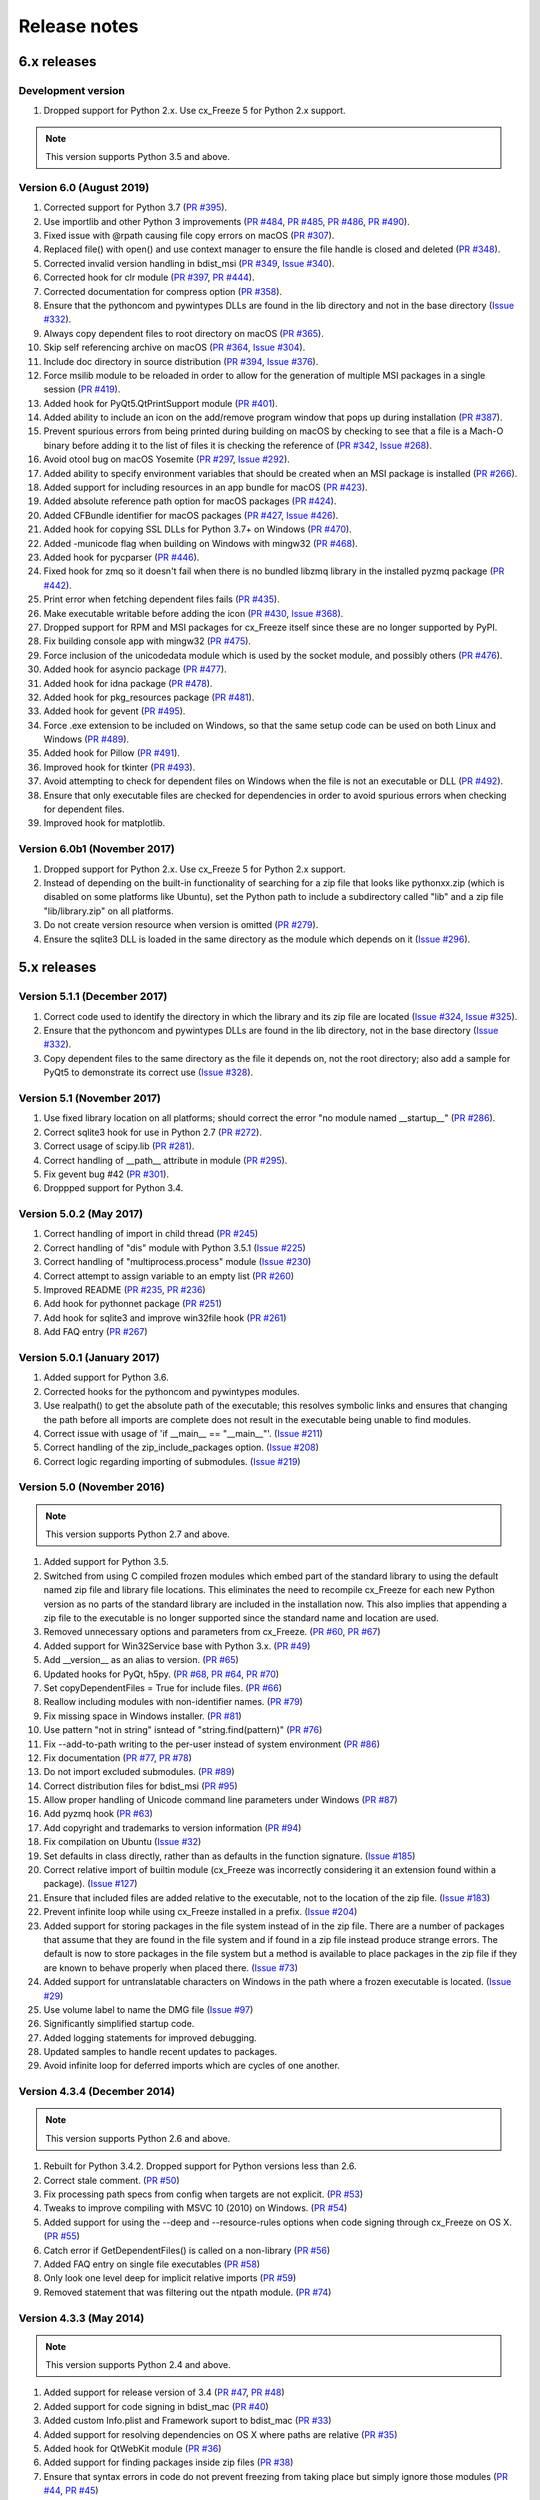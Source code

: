 Release notes
=============

6.x releases
############

Development version
-------------------

#) Dropped support for Python 2.x. Use cx_Freeze 5 for Python 2.x support.

.. note:: This version supports Python 3.5 and above.


Version 6.0 (August 2019)
-------------------------

#)  Corrected support for Python 3.7 (`PR #395`_).
#)  Use importlib and other Python 3 improvements
    (`PR #484`_, `PR #485`_, `PR #486`_, `PR #490`_).
#)  Fixed issue with @rpath causing file copy errors on macOS (`PR #307`_).
#)  Replaced file() with open() and use context manager to ensure the file
    handle is closed and deleted (`PR #348`_).
#)  Corrected invalid version handling in bdist_msi (`PR #349`_, `Issue #340`_).
#)  Corrected hook for clr module (`PR #397`_, `PR #444`_).
#)  Corrected documentation for compress option (`PR #358`_).
#)  Ensure that the pythoncom and pywintypes DLLs are found in the lib
    directory and not in the base directory (`Issue #332`_).
#)  Always copy dependent files to root directory on macOS (`PR #365`_).
#)  Skip self referencing archive on macOS (`PR #364`_, `Issue #304`_).
#)  Include doc directory in source distribution (`PR #394`_, `Issue #376`_).
#)  Force msilib module to be reloaded in order to allow for the generation of
    multiple MSI packages in a single session (`PR #419`_).
#)  Added hook for PyQt5.QtPrintSupport module (`PR #401`_).
#)  Added ability to include an icon on the add/remove program window that pops
    up during installation (`PR #387`_).
#)  Prevent spurious errors from being printed during building on macOS by
    checking to see that a file is a Mach-O binary before adding it to the list
    of files it is checking the reference of (`PR #342`_, `Issue #268`_).
#)  Avoid otool bug on macOS Yosemite (`PR #297`_, `Issue #292`_).
#)  Added ability to specify environment variables that should be created when
    an MSI package is installed (`PR #266`_).
#)  Added support for including resources in an app bundle for macOS
    (`PR #423`_).
#)  Added absolute reference path option for macOS packages (`PR #424`_).
#)  Added CFBundle identifier for macOS packages (`PR #427`_, `Issue #426`_).
#)  Added hook for copying SSL DLLs for Python 3.7+ on Windows (`PR #470`_).
#)  Added -municode flag when building on Windows with mingw32 (`PR #468`_).
#)  Added hook for pycparser (`PR #446`_).
#)  Fixed hook for zmq so it doesn't fail when there is no bundled libzmq
    library in the installed pyzmq package (`PR #442`_).
#)  Print error when fetching dependent files fails (`PR #435`_).
#)  Make executable writable before adding the icon
    (`PR #430`_, `Issue #368`_).
#)  Dropped support for RPM and MSI packages for cx_Freeze itself since these
    are no longer supported by PyPI.
#)  Fix building console app with mingw32 (`PR #475`_).
#)  Force inclusion of the unicodedata module which is used by the socket
    module, and possibly others (`PR #476`_).
#)  Added hook for asyncio package (`PR #477`_).
#)  Added hook for idna package (`PR #478`_).
#)  Added hook for pkg_resources package (`PR #481`_).
#)  Added hook for gevent (`PR #495`_).
#)  Force .exe extension to be included on Windows, so that the same setup code
    can be used on both Linux and Windows (`PR #489`_).
#)  Added hook for Pillow (`PR #491`_).
#)  Improved hook for tkinter (`PR #493`_).
#)  Avoid attempting to check for dependent files on Windows when the file is
    not an executable or DLL (`PR #492`_).
#)  Ensure that only executable files are checked for dependencies in order to
    avoid spurious errors when checking for dependent files.
#)  Improved hook for matplotlib.

.. _Issue #268: https://github.com/anthony-tuininga/cx_Freeze/issues/268
.. _Issue #292: https://github.com/anthony-tuininga/cx_Freeze/issues/292
.. _Issue #304: https://github.com/anthony-tuininga/cx_Freeze/issues/304
.. _Issue #368: https://github.com/anthony-tuininga/cx_Freeze/issues/368
.. _Issue #332: https://github.com/anthony-tuininga/cx_Freeze/issues/332
.. _Issue #340: https://github.com/anthony-tuininga/cx_Freeze/issues/340
.. _Issue #376: https://github.com/anthony-tuininga/cx_Freeze/issues/376
.. _Issue #426: https://github.com/anthony-tuininga/cx_Freeze/issues/426
.. _PR #266: https://github.com/anthony-tuininga/cx_Freeze/pull/266
.. _PR #297: https://github.com/anthony-tuininga/cx_Freeze/pull/297
.. _PR #307: https://github.com/anthony-tuininga/cx_Freeze/pull/307
.. _PR #342: https://github.com/anthony-tuininga/cx_Freeze/pull/342
.. _PR #348: https://github.com/anthony-tuininga/cx_Freeze/pull/348
.. _PR #349: https://github.com/anthony-tuininga/cx_Freeze/pull/349
.. _PR #358: https://github.com/anthony-tuininga/cx_Freeze/pull/358
.. _PR #364: https://github.com/anthony-tuininga/cx_Freeze/pull/364
.. _PR #365: https://github.com/anthony-tuininga/cx_Freeze/pull/365
.. _PR #387: https://github.com/anthony-tuininga/cx_Freeze/pull/387
.. _PR #394: https://github.com/anthony-tuininga/cx_Freeze/pull/394
.. _PR #395: https://github.com/anthony-tuininga/cx_Freeze/pull/395
.. _PR #397: https://github.com/anthony-tuininga/cx_Freeze/pull/397
.. _PR #401: https://github.com/anthony-tuininga/cx_Freeze/pull/401
.. _PR #419: https://github.com/anthony-tuininga/cx_Freeze/pull/419
.. _PR #423: https://github.com/anthony-tuininga/cx_Freeze/pull/423
.. _PR #424: https://github.com/anthony-tuininga/cx_Freeze/pull/424
.. _PR #427: https://github.com/anthony-tuininga/cx_Freeze/pull/427
.. _PR #430: https://github.com/anthony-tuininga/cx_Freeze/pull/430
.. _PR #435: https://github.com/anthony-tuininga/cx_Freeze/pull/435
.. _PR #442: https://github.com/anthony-tuininga/cx_Freeze/pull/442
.. _PR #444: https://github.com/anthony-tuininga/cx_Freeze/pull/444
.. _PR #446: https://github.com/anthony-tuininga/cx_Freeze/pull/446
.. _PR #468: https://github.com/anthony-tuininga/cx_Freeze/pull/468
.. _PR #470: https://github.com/anthony-tuininga/cx_Freeze/pull/470
.. _PR #475: https://github.com/anthony-tuininga/cx_Freeze/pull/475
.. _PR #476: https://github.com/anthony-tuininga/cx_Freeze/pull/476
.. _PR #477: https://github.com/anthony-tuininga/cx_Freeze/pull/477
.. _PR #478: https://github.com/anthony-tuininga/cx_Freeze/pull/478
.. _PR #481: https://github.com/anthony-tuininga/cx_Freeze/pull/481
.. _PR #484: https://github.com/anthony-tuininga/cx_Freeze/pull/484
.. _PR #485: https://github.com/anthony-tuininga/cx_Freeze/pull/485
.. _PR #486: https://github.com/anthony-tuininga/cx_Freeze/pull/486
.. _PR #489: https://github.com/anthony-tuininga/cx_Freeze/pull/489
.. _PR #490: https://github.com/anthony-tuininga/cx_Freeze/pull/490
.. _PR #491: https://github.com/anthony-tuininga/cx_Freeze/pull/491
.. _PR #492: https://github.com/anthony-tuininga/cx_Freeze/pull/492
.. _PR #493: https://github.com/anthony-tuininga/cx_Freeze/pull/493
.. _PR #495: https://github.com/anthony-tuininga/cx_Freeze/pull/495


Version 6.0b1 (November 2017)
-----------------------------

#)  Dropped support for Python 2.x. Use cx_Freeze 5 for Python 2.x support.
#)  Instead of depending on the built-in functionality of searching for a zip
    file that looks like pythonxx.zip (which is disabled on some platforms like
    Ubuntu), set the Python path to include a subdirectory called "lib" and a
    zip file "lib/library.zip" on all platforms.
#)  Do not create version resource when version is omitted (`PR #279`_).
#)  Ensure the sqlite3 DLL is loaded in the same directory as the module which
    depends on it (`Issue #296`_).

.. _PR #279: https://github.com/anthony-tuininga/cx_Freeze/pull/279
.. _Issue #296: https://github.com/anthony-tuininga/cx_Freeze/issues/296


5.x releases
############

Version 5.1.1 (December 2017)
-----------------------------

#)  Correct code used to identify the directory in which the library and its
    zip file are located (`Issue #324`_, `Issue #325`_).
#)  Ensure that the pythoncom and pywintypes DLLs are found in the lib
    directory, not in the base directory (`Issue #332`_).
#)  Copy dependent files to the same directory as the file it depends on, not
    the root directory; also add a sample for PyQt5 to demonstrate its correct
    use (`Issue #328`_).

.. _Issue #324: https://github.com/anthony-tuininga/cx_Freeze/issues/324
.. _Issue #325: https://github.com/anthony-tuininga/cx_Freeze/issues/325
.. _Issue #328: https://github.com/anthony-tuininga/cx_Freeze/issues/328
.. _Issue #332: https://github.com/anthony-tuininga/cx_Freeze/issues/332


Version 5.1 (November 2017)
---------------------------

#)  Use fixed library location on all platforms; should correct the error
    "no module named __startup__" (`PR #286`_).
#)  Correct sqlite3 hook for use in Python 2.7 (`PR #272`_).
#)  Correct usage of scipy.lib (`PR #281`_).
#)  Correct handling of __path__ attribute in module (`PR #295`_).
#)  Fix gevent bug #42 (`PR #301`_).
#)  Droppped support for Python 3.4.


.. _PR #272: https://github.com/anthony-tuininga/cx_Freeze/pull/272
.. _PR #281: https://github.com/anthony-tuininga/cx_Freeze/pull/281
.. _PR #286: https://github.com/anthony-tuininga/cx_Freeze/pull/286
.. _PR #295: https://github.com/anthony-tuininga/cx_Freeze/pull/295
.. _PR #301: https://github.com/anthony-tuininga/cx_Freeze/pull/301


Version 5.0.2 (May 2017)
------------------------

#) Correct handling of import in child thread (`PR #245`_)
#) Correct handling of "dis" module with Python 3.5.1 (`Issue #225`_)
#) Correct handling of "multiprocess.process" module (`Issue #230`_)
#) Correct attempt to assign variable to an empty list (`PR #260`_)
#) Improved README (`PR #235`_, `PR #236`_)
#) Add hook for pythonnet package (`PR #251`_)
#) Add hook for sqlite3 and improve win32file hook (`PR #261`_)
#) Add FAQ entry (`PR #267`_)

.. _Issue #225: https://github.com/anthony-tuininga/cx_Freeze/issues/225
.. _Issue #230: https://github.com/anthony-tuininga/cx_Freeze/issues/230
.. _PR #235: https://github.com/anthony-tuininga/cx_Freeze/pull/235
.. _PR #236: https://github.com/anthony-tuininga/cx_Freeze/pull/236
.. _PR #245: https://github.com/anthony-tuininga/cx_Freeze/pull/245
.. _PR #251: https://github.com/anthony-tuininga/cx_Freeze/pull/251
.. _PR #260: https://github.com/anthony-tuininga/cx_Freeze/pull/260
.. _PR #261: https://github.com/anthony-tuininga/cx_Freeze/pull/261
.. _PR #267: https://github.com/anthony-tuininga/cx_Freeze/pull/267


Version 5.0.1 (January 2017)
----------------------------

#) Added support for Python 3.6.
#) Corrected hooks for the pythoncom and pywintypes modules.
#) Use realpath() to get the absolute path of the executable; this resolves
   symbolic links and ensures that changing the path before all imports are
   complete does not result in the executable being unable to find modules.
#) Correct issue with usage of 'if __main__ == "__main__"'. (`Issue #211`_)
#) Correct handling of the zip_include_packages option. (`Issue #208`_)
#) Correct logic regarding importing of submodules. (`Issue #219`_)

.. _Issue #208: https://bitbucket.org/anthony_tuininga/cx_freeze/issues/208
.. _Issue #211: https://bitbucket.org/anthony_tuininga/cx_freeze/issues/211
.. _Issue #219: https://bitbucket.org/anthony_tuininga/cx_freeze/issues/219


Version 5.0 (November 2016)
---------------------------

.. note:: This version supports Python 2.7 and above.

#) Added support for Python 3.5.
#) Switched from using C compiled frozen modules which embed part of the
   standard library to using the default named zip file and library file
   locations. This eliminates the need to recompile cx_Freeze for each new
   Python version as no parts of the standard library are included in the
   installation now. This also implies that appending a zip file to the
   executable is no longer supported since the standard name and location are
   used.
#) Removed unnecessary options and parameters from cx_Freeze.
   (`PR #60`_, `PR #67`_)
#) Added support for Win32Service base with Python 3.x. (`PR #49`_)
#) Add __version__ as an alias to version. (`PR #65`_)
#) Updated hooks for PyQt, h5py. (`PR #68`_, `PR #64`_, `PR #70`_)
#) Set copyDependentFiles = True for include files. (`PR #66`_)
#) Reallow including modules with non-identifier names. (`PR #79`_)
#) Fix missing space in Windows installer. (`PR #81`_)
#) Use pattern "not in string" isntead of "string.find(pattern)" (`PR #76`_)
#) Fix --add-to-path writing to the per-user instead of system environment
   (`PR #86`_)
#) Fix documentation (`PR #77`_, `PR #78`_)
#) Do not import excluded submodules. (`PR #89`_)
#) Correct distribution files for bdist_msi (`PR #95`_)
#) Allow proper handling of Unicode command line parameters under Windows
   (`PR #87`_)
#) Add pyzmq hook (`PR #63`_)
#) Add copyright and trademarks to version information (`PR #94`_)
#) Fix compilation on Ubuntu (`Issue #32`_)
#) Set defaults in class directly, rather than as defaults in the function
   signature. (`Issue #185`_)
#) Correct relative import of builtin module (cx_Freeze was incorrectly
   considering it an extension found within a package). (`Issue #127`_)
#) Ensure that included files are added relative to the executable, not to the
   location of the zip file. (`Issue #183`_)
#) Prevent infinite loop while using cx_Freeze installed in a prefix.
   (`Issue #204`_)
#) Added support for storing packages in the file system instead of in the zip
   file. There are a number of packages that assume that they are found in the
   file system and if found in a zip file instead produce strange errors. The
   default is now to store packages in the file system but a method is
   available to place packages in the zip file if they are known to behave
   properly when placed there. (`Issue #73`_)
#) Added support for untranslatable characters on Windows in the path where a
   frozen executable is located. (`Issue #29`_)
#) Use volume label to name the DMG file (`Issue #97`_)
#) Significantly simplified startup code.
#) Added logging statements for improved debugging.
#) Updated samples to handle recent updates to packages.
#) Avoid infinite loop for deferred imports which are cycles of one another.

.. _Issue #29: https://bitbucket.org/anthony_tuininga/cx_freeze/issues/29
.. _Issue #32: https://bitbucket.org/anthony_tuininga/cx_freeze/issues/32
.. _Issue #73: https://bitbucket.org/anthony_tuininga/cx_freeze/issues/73
.. _Issue #97: https://bitbucket.org/anthony_tuininga/cx_freeze/issues/97
.. _Issue #127: https://bitbucket.org/anthony_tuininga/cx_freeze/issues/127
.. _Issue #183: https://bitbucket.org/anthony_tuininga/cx_freeze/issues/183
.. _Issue #185: https://bitbucket.org/anthony_tuininga/cx_freeze/issues/185
.. _Issue #204: https://bitbucket.org/anthony_tuininga/cx_freeze/issues/204
.. _PR #49: https://bitbucket.org/anthony_tuininga/cx_freeze/pull-request/49
.. _PR #60: https://bitbucket.org/anthony_tuininga/cx_freeze/pull-request/60
.. _PR #63: https://bitbucket.org/anthony_tuininga/cx_freeze/pull-request/63
.. _PR #64: https://bitbucket.org/anthony_tuininga/cx_freeze/pull-request/64
.. _PR #65: https://bitbucket.org/anthony_tuininga/cx_freeze/pull-request/65
.. _PR #66: https://bitbucket.org/anthony_tuininga/cx_freeze/pull-request/66
.. _PR #67: https://bitbucket.org/anthony_tuininga/cx_freeze/pull-request/67
.. _PR #68: https://bitbucket.org/anthony_tuininga/cx_freeze/pull-request/68
.. _PR #70: https://bitbucket.org/anthony_tuininga/cx_freeze/pull-request/70
.. _PR #76: https://bitbucket.org/anthony_tuininga/cx_freeze/pull-request/76
.. _PR #77: https://bitbucket.org/anthony_tuininga/cx_freeze/pull-request/77
.. _PR #78: https://bitbucket.org/anthony_tuininga/cx_freeze/pull-request/78
.. _PR #79: https://bitbucket.org/anthony_tuininga/cx_freeze/pull-request/79
.. _PR #81: https://bitbucket.org/anthony_tuininga/cx_freeze/pull-request/81
.. _PR #86: https://bitbucket.org/anthony_tuininga/cx_freeze/pull-request/86
.. _PR #87: https://bitbucket.org/anthony_tuininga/cx_freeze/pull-request/87
.. _PR #89: https://bitbucket.org/anthony_tuininga/cx_freeze/pull-request/89
.. _PR #94: https://bitbucket.org/anthony_tuininga/cx_freeze/pull-request/94
.. _PR #95: https://bitbucket.org/anthony_tuininga/cx_freeze/pull-request/95


Version 4.3.4 (December 2014)
-----------------------------

.. note:: This version supports Python 2.6 and above.

#) Rebuilt for Python 3.4.2. Dropped support for Python versions less than 2.6.
#) Correct stale comment. (`PR #50`_)
#) Fix processing path specs from config when targets are not explicit.
   (`PR #53`_)
#) Tweaks to improve compiling with MSVC 10 (2010) on Windows. (`PR #54`_)
#) Added support for using the --deep and --resource-rules options when code
   signing through cx_Freeze on OS X. (`PR #55`_)
#) Catch error if GetDependentFiles() is called on a non-library (`PR #56`_)
#) Added FAQ entry on single file executables (`PR #58`_)
#) Only look one level deep for implicit relative imports (`PR #59`_)
#) Removed statement that was filtering out the ntpath module. (`PR #74`_)

.. _PR #50: https://bitbucket.org/anthony_tuininga/cx_freeze/pull-request/50
.. _PR #53: https://bitbucket.org/anthony_tuininga/cx_freeze/pull-request/53
.. _PR #54: https://bitbucket.org/anthony_tuininga/cx_freeze/pull-request/54
.. _PR #55: https://bitbucket.org/anthony_tuininga/cx_freeze/pull-request/55
.. _PR #56: https://bitbucket.org/anthony_tuininga/cx_freeze/pull-request/56
.. _PR #58: https://bitbucket.org/anthony_tuininga/cx_freeze/pull-request/58
.. _PR #59: https://bitbucket.org/anthony_tuininga/cx_freeze/pull-request/59
.. _PR #74: https://bitbucket.org/anthony_tuininga/cx_freeze/pull-request/74


Version 4.3.3 (May 2014)
------------------------

.. note:: This version supports Python 2.4 and above.

#) Added support for release version of 3.4 (`PR #47`_, `PR #48`_)
#) Added support for code signing in bdist_mac (`PR #40`_)
#) Added custom Info.plist and Framework suport to bdist_mac (`PR #33`_)
#) Added support for resolving dependencies on OS X where paths are relative
   (`PR #35`_)
#) Added hook for QtWebKit module (`PR #36`_)
#) Added support for finding packages inside zip files (`PR #38`_)
#) Ensure that syntax errors in code do not prevent freezing from taking place
   but simply ignore those modules (`PR #44`_, `PR #45`_)
#) Init scripts now use code that works in both Python 2 and 3 (`PR #42`_)
#) Simplify service sample (`PR #41`_)
#) Fix documentation for bdist_dmg (`PR #34`_)
#) All options that accept multiple values are split on commas as documented
   (`PR #39`_)
#) Truncated names in Python tracebacks (`Issue #52`_)
#) install_name_tool doesn't set relative paths for files added using
   include_files option (`Issue #31`_)

.. _Issue #31: https://bitbucket.org/anthony_tuininga/cx_freeze/issues/31
.. _Issue #52: https://bitbucket.org/anthony_tuininga/cx_freeze/issues/52
.. _PR #33: https://bitbucket.org/anthony_tuininga/cx_freeze/pull-request/33
.. _PR #34: https://bitbucket.org/anthony_tuininga/cx_freeze/pull-request/34
.. _PR #35: https://bitbucket.org/anthony_tuininga/cx_freeze/pull-request/35
.. _PR #36: https://bitbucket.org/anthony_tuininga/cx_freeze/pull-request/36
.. _PR #38: https://bitbucket.org/anthony_tuininga/cx_freeze/pull-request/38
.. _PR #39: https://bitbucket.org/anthony_tuininga/cx_freeze/pull-request/39
.. _PR #40: https://bitbucket.org/anthony_tuininga/cx_freeze/pull-request/40
.. _PR #41: https://bitbucket.org/anthony_tuininga/cx_freeze/pull-request/41
.. _PR #42: https://bitbucket.org/anthony_tuininga/cx_freeze/pull-request/42
.. _PR #44: https://bitbucket.org/anthony_tuininga/cx_freeze/pull-request/44
.. _PR #45: https://bitbucket.org/anthony_tuininga/cx_freeze/pull-request/45
.. _PR #47: https://bitbucket.org/anthony_tuininga/cx_freeze/pull-request/47
.. _PR #48: https://bitbucket.org/anthony_tuininga/cx_freeze/pull-request/48


Version 4.3.2 (October 2013)
----------------------------

#) Added support for Python 3.4.
#) Added hooks for PyQt4, PyQt5 and PySide to handle their plugins.
#) Added support for creating a shortcut/alias to the Applications directory
   within distributed DMG files for OS X.
#) Improve missing modules output.
#) Avoid polluting the extension module namespace when using the bootstrap
   module to load the extension.
#) Added support for using setuptools and pip if such tools are available.
#) Added first tests; nose and mock are required to run them.
#) Remove --bundle-iconfile in favor of --iconfile as a more generic method
   of including the icon for bdist_mac.
#) Documentation improved and FAQ added.
#) Converted samples to follow PEP 8.
#) cxfreeze-quickstart failed if the default base was not used
#) scripts frozen with Python 3 fail with an ImportError trying to import the
   re module
#) fix bug where after a first attempt to find a module failed, the second
   attempt would erroneously succeed
#) stop attempting to load a module by a name that is not a valid Python
   identifier


Version 4.3.1 (November 2012)
-----------------------------

.. note:: This version supports Python 2.4 and above. If you need Python 2.3
   support, please use cx_Freeze 4.2.3.

#) Added support for the final release of Python 3.3.
#) Added support for copying the MSVC runtime DLLs and manifest if desired by
   using the --include-msvcr switch. Thanks to Almar Klein for the initial
   patch.
#) Clarified the documentation on the --replace-paths option. Thanks to Thomas
   Kluyver for the patch.
#) Producing a Mac distribution failed with a variable reference.
#) Freezing a script using PyQt on a Mac failed with a type error.
#) Version number reported was incorrect. (`Issue #7`_)
#) Correct paths during installation on Windows. (`Issue #11`_)

.. _Issue #7: https://bitbucket.org/anthony_tuininga/cx_freeze/issues/7
.. _Issue #11: https://bitbucket.org/anthony_tuininga/cx_freeze/issues/11


Version 4.3 (July 2012)
-----------------------

.. note:: This version supports Python 2.4 and above. If you need Python 2.3
   support, please use cx_Freeze 4.2.3.

#) Added options to build Mac OS X application bundles and DMG packages using
   ``bdist_mac`` and ``bdist_dmg`` distutils commands. Written by Rob Reilink.
#) The documentation is now using Sphinx, and is `available on ReadTheDocs.org
   <http://cx_freeze.readthedocs.org/en/latest/index.html>`_.
#) Added support for Python 3.3 which uses a different compiled file format
   than earlier versions of Python.
#) Added support for Windows services which start automatically and which are
   capable of monitoring changes in sessions such as lock and unlock.
#) New ``cxfreeze-quickstart`` wizard to create a basic ``setup.py`` file.
   Initially written by Thomas Kluyver.
#) Included files under their original name can now be passed to
   ``include_files`` as a tuple with an empty second element. Written by
   r_haritonov.
#) File inclusions/exclusions can now be specified using a full path, or a
   shared library name with a version number suffix.
#) Messagebox display of certain errors in Windows GUI applications with Python
   3.
#) Running Windows GUI applications in a path containing non-ASCII characters.
#) Calculate the correct filename for the Python shared library in Python 3.2.
#) Including a package would not include the packages within that package, only
   the modules within that package. (`Issue #3`_)

.. _Issue #3: https://bitbucket.org/anthony_tuininga/cx_freeze/issues/3


Version 4.2.3 (March 2011)
--------------------------

#) Added support for Python 3.2.
#) Added hook for datetime module which implicitly imports the time module.
#) Fixed hook for tkinter in Python 3.x.
#) Always include the zlib module since the zipimport module requires it,
   even when compression is not taking place.
#) Added sample for a tkinter application.


Version 4.2.2 (December 2010)
-----------------------------

#) Added support for namespace packages which are loaded implicitly upon
   startup by injection into sys.modules.
#) Added support for a Zope sample which makes use of namespace packages.
#) Use the Microsoft compiler on Windows for Python 2.6 and up as some
   strange behaviors were identified with Python 2.7 when compiled using
   mingw32.
#) Eliminate warning about -mwindows when using the Microsoft compiler for
   building the Win32GUI base executable.
#) Added support for creating version resources on Windows.
#) Ensure that modules that are not truly required for bootstrapping are not
   included in the frozen modules compiled in to the executable; otherwise,
   some packages and modules (such as the logging package) cannot be found at
   runtime. This problem only seems to be present in Python 2.7.1 but it is a
   good improvement for earlier releases of Python as well.
#) Added support for setting the description for Windows services.
#) Added hook for using the widget plugins which are part of the PyQt4.uic
   package.
#) Added additional hooks to remove spurious errors about missing modules
   and to force inclusion of implicitly imported modules (twitter module
   and additional submodules of the PyQt4 package).
#) Fixed support for installing frozen executables under Python 3.x on
   Windows.
#) Removed optional import of setuptools which is not a complete drop-in
   replacement for distutils and if found, replaces distutils with itself,
   resulting in some distutils features not being available; for those who
   require or prefer the use of setuptools, import it in your setup.py.


Version 4.2.1 (October 2010)
----------------------------

#) Added support for specifying bin_path_includes and bin_path_excludes in
   setup scripts.
#) Added support for compiling Windows services with the Microsoft compiler
   and building for 64-bit Windows.
#) When installing Windows services, use the full path for both the executable
   and the configuration file if specified.
#) Eliminate duplicate files for each possible version of Python when building
   MSI packages for Python 2.7.
#) Fix declaration of namespace packages.
#) Fix check for cx_Logging import library directory.
#) Added hooks for the python-Xlib package.
#) Added hooks to ignore the _scproxy module when not on the Mac platform and
   the win32gui and pyHook modules on platforms other than Windows.
#) When copying files, copy the stat() information as well as was done in
   earlier versions of cx_Freeze.
#) Added documentation for the shortcutName and shortcutDir parameters for
   creating an executable.


Version 4.2 (July 2010)
-----------------------

#) Added support for Python 2.7.
#) Improved support for Python 3.x.
#) Improved support for Mac OS X based on feedback from some Mac users.
#) Improved hooks for the following modules: postgresql, matplotlib, twisted,
   zope, PyQt4.
#) Improved packaging of MSI files by enabling support for creating shortcuts
   for the executables, for specifying the initial target directory and for
   adding other arbitrary configuration to the MSI.
#) Added support for namespace packages such as those distributed for zope.
#) The name of the generated MSI packages now includes the architecture in
   order to differentiate between 32-bit and 64-bit builds.
#) Removed use of LINKFORSHARED on the Mac which is not necessary and for
   Python 2.6 at least causes an error to be raised.
#) Turn off filename globbing on Windows as requested by Craig McQueen.
#) Fixed bug that prevented hooks from successfully including files in the
   build (as is done for the matplotlib sample).
#) Fixed bug that prevented submodules from being included in the build if the
   format of the import statement was from . import <name>.
#) Reverted bug fix for threading shutdown support which has been fixed
   differently and is no longer required in Python 2.6.5 and up (in fact an
   error is raised if the threading module is used in a frozen executable and
   this code is retained).
#) Fixed bug which resulted in attempts to compile .pyc and .pyo files from
   the initscripts directory.
#) Fixed selection of "Program Files" directory on Windows in 64-bit MSI
   packages built by cx_Freeze.


Version 4.1.2 (January 2010)
----------------------------

#) Fix bug that caused the util extension to be named improperly.
#) Fix bug that prevented freezing from taking place if a packaged submodule
   was missing.
#) Fix bug that prevented freezing from taking place in Python 3.x if the
   encoding of the source file wasn't compatible with the encoding of the
   terminal performing the freeze.
#) Fix bug that caused the base modules to be included in the library.zip as
   well as the base executables.


Version 4.1.1 (December 2009)
-----------------------------

#) Added support for Python 3.1.
#) Added support for 64-bit Windows.
#) Ensured that setlocale() is called prior to manipulating file names so
   that names that are not encoded in ASCII can still be used.
#) Fixed bug that caused the Python shared library to be ignored and the
   static library to be required or a symbolic link to the shared library
   created manually.
#) Added support for renaming attributes upon import and other less
   frequently used idioms in order to avoid as much as possible spurious
   errors about modules not being found.
#) Force inclusion of the traceback module in order to ensure that errors are
   reported in a reasonable fashion.
#) Improved support for the execution of ldd on the Solaris platform as
   suggested by Eric Brunel.
#) Added sample for the PyQt4 package and improved hooks for that package.
#) Enhanced hooks further in order to perform hidden imports and avoid errors
   about missing modules for several additional commonly used packages and
   modules.
#) Readded support for the zip include option.
#) Avoid the error about digest mismatch when installing RPMs by modifying
   the spec files built with cx_Freeze.
#) Ensure that manifest.txt is included in the source distribution.


Version 4.1 (July 2009)
-----------------------

#) Added support for Python 3.x.
#) Added support for services on Windows.
#) Added command line option --silent (-s) as requested by Todd Templeton.
   This option turns off all normal output including the report of the modules
   that are included.
#) Added command line option --icon as requested by Tom Brown.
#) Ensure that Py_Finalize() is called even when exceptions take place so that
   any finalization (such as __del__ calls) are made prior to the executable
   terminating.
#) Ensured that empty directories are created as needed in the target as
   requested by Clemens Hermann.
#) The encodings package and any other modules required to bootstrap the
   Python runtime are now automatically included in the frozen executable.
#) Ensured that if a target name is specified, that the module name in the zip
   file is also changed. Thanks to Clemens Hermann for the initial patch.
#) Enabled support for compiling on 64-bit Windows.
#) If an import error occurs during the load phase, treat that as a bad module
   as well. Thanks to Tony Meyer for pointing this out.
#) As suggested by Todd Templeton, ensured that the include files list is
   copied, not simply referenced so that further uses of the list do not
   inadvertently cause side effects.
#) As suggested by Todd Templeton, zip files are now closed properly in order
   to avoid potential corruption.
#) As suggested by Todd Templeton, data files are no longer copied when the
   copy dependent files flag is cleared.
#) Enabled better support of setup.py scripts that call other setup.py
   scripts such as the ones used by cx_OracleTools and cx_OracleDBATools.
#) On Solaris, ldd outputs tabs instead of spaces so expand them first before
   looking for the separator. Thanks to Eric Brunel for reporting this and
   providing the solution.
#) On Windows, exclude the Windows directory and the side-by-side installation
   directory when determining DLLs to copy since these are generally
   considered part of the system.
#) On Windows, use %* rather than the separated arguments in the generated
   batch file in order to avoid problems with the very limited argument
   processor used by the command processor.
#) For the Win32GUI base executable, add support for specifying the caption to
   use when displaying error messages.
#) For the Win32GUI base executable, add support for calling the excepthook
   for top level exceptions if one has been specified.
#) On Windows, ensure that the MSI packages that are built are per-machine
   by default as otherwise strange things can happen.
#) Fixed bug in the calling of readlink() that would occasionally result in
   strange behavior or segmentation faults.
#) Duplicate warnings about libraries not found by ldd are now suppressed.
#) Tweaked hooks for a number of modules based on feedback from others or
   personal experience.


Version 4.0.1 (October 2008)
----------------------------

#) Added support for Python 2.6. On Windows a manifest file is now required
   because of the switch to using the new Microsoft C runtime.
#) Ensure that hooks are run for builtin modules.


Version 4.0 (September 2008)
----------------------------

#) Added support for copying files to the target directory.
#) Added support for a hook that runs when a module is missing.
#) Added support for binary path includes as well as excludes; use sequences
   rather than dictionaries as a more convenient API; exclude the standard
   locations for 32-bit and 64-bit libaries in multi-architecture systems.
#) Added support for searching zip files (egg files) for modules.
#) Added support for handling system exit exceptions similarly to what Python
   does itself as requested by Sylvain.
#) Added code to wait for threads to shut down like the normal Python
   interpreter does. Thanks to Mariano Disanzo for discovering this
   discrepancy.
#) Hooks added or modified based on feedback from many people.
#) Don't include the version name in the display name of the MSI.
#) Use the OS dependent path normalization routines rather than simply use the
   lowercase value as on Unix case is important; thanks to Artie Eoff for
   pointing this out.
#) Include a version attribute in the cx_Freeze package and display it in the
   output for the --version option to the script.
#) Include build instructions as requested by Norbert Sebok.
#) Add support for copying files when modules are included which require data
   files to operate properly; add support for copying the necessary files for
   the Tkinter and matplotlib modules.
#) Handle deferred imports recursively as needed; ensure that from lists do
   not automatically indicate that they are part of the module or the deferred
   import processing doesn't actually work!
#) Handle the situation where a module imports everything from a package and
   the __all__ variable has been defined but the package has not actually
   imported everything in the __all__ variable during initialization.
#) Modified license text to more closely match the Python Software Foundation
   license as was intended.
#) Added sample script for freezing an application using matplotlib.
#) Renamed freeze to cxfreeze to avoid conflict with another package that uses
   that executable as requested by Siegfried Gevatter.


Version 4.0b1 (September 2007)
------------------------------

#) Added support for placing modules in library.zip or in a separate zip file
   for each executable that is produced.
#) Added support for copying binary dependent files (DLLs and shared
   libraries)
#) Added support for including all submodules in a package
#) Added support for including icons in Windows executables
#) Added support for constants module which can be used for determining
   certain build constants at runtime
#) Added support for relative imports available in Python 2.5 and up
#) Added support for building Windows installers (Python 2.5 and up) and
   RPM packages
#) Added support for distutils configuration scripts
#) Added support for hooks which can force inclusion or exclusion of modules
   when certain modules are included
#) Added documentation and samples
#) Added setup.py for building the cx_Freeze package instead of a script
   used to build only the frozen bases
#) FreezePython renamed to a script called freeze in the Python distribution
#) On Linux and other platforms that support it set LD_RUN_PATH to include
   the directory in which the executable is located


Older versions
##############


Version 3.0.3 (July 2006)
-------------------------

#) In Common.c, used MAXPATHLEN defined in the Python OS independent include
   file rather than the PATH_MAX define which is OS dependent and is not
   available on IRIX as noted by Andrew Jones.
#) In the initscript ConsoleSetLibPath.py, added lines from initscript
   Console.py that should have been there since the only difference between
   that script and this one is the automatic re-execution of the executable.
#) Added an explicit "import encodings" to the initscripts in order to handle
   Unicode encodings a little better. Thanks to Ralf Schmitt for pointing out
   the problem and its solution.
#) Generated a meaningful name for the extension loader script so that it is
   clear which particular extension module is being loaded when an exception
   is being raised.
#) In MakeFrozenBases.py, use distutils to figure out a few more
   platform-dependent linker flags as suggested by Ralf Schmitt.


Version 3.0.2 (December 2005)
-----------------------------

#) Add support for compressing the byte code in the zip files that are
   produced.
#) Add better support for the win32com package as requested by Barry Scott.
#) Prevent deletion of target file if it happens to be identical to the
   source file.
#) Include additional flags for local modifications to a Python build as
   suggested by Benjamin Rutt.
#) Expanded instructions for building cx_Freeze from source based on a
   suggestion from Gregg Lind.
#) Fix typo in help string.


Version 3.0.1 (December 2004)
-----------------------------

#) Added option --default-path which is used to specify the path used when
   finding modules. This is particularly useful when performing cross
   compilations (such as for building a frozen executable for Windows CE).
#) Added option --shared-lib-name which can be used to specify the name of
   the shared library (DLL) implementing the Python runtime that is required
   for the frozen executable to work. This option is also particularly useful
   when cross compiling since the normal method for determining this
   information cannot be used.
#) Added option --zip-include which allows for additional files to be added
   to the zip file that contains the modules that implement the Python
   script. Thanks to Barray Warsaw for providing the initial patch.
#) Added support for handling read-only files properly. Thanks to Peter
   Grayson for pointing out the problem and providing a solution.
#) Added support for a frozen executable to be a symbolic link. Thanks to
   Robert Kiendl for providing the initial patch.
#) Enhanced the support for running a frozen executable that uses an existing
   Python installation to locate modules it requires. This is primarily of
   use for embedding Python where the interface is C but the ability to run
   from source is still desired.
#) Modified the documentation to indicate that building from source on
   Windows currently requires the mingw compiler (http://www.mingw.org).
#) Workaround the problem in Python 2.3 (fixed in Python 2.4) which causes a
   broken module to be left in sys.modules if an ImportError takes place
   during the execution of the code in that module. Thanks to Roger Binns
   for pointing this out.


Version 3.0 (September 2004)
----------------------------

#) Ensure that ldd is only run on extension modules.
#) Allow for using a compiler other than gcc for building the frozen base
   executables by setting the environment variable CC.
#) Ensure that the import lock is not held while executing the main script;
   otherwise, attempts to import a module within a thread will hang that
   thread as noted by Roger Binns.
#) Added support for replacing the paths in all frozen modules with something
   else (so that for example the path of the machine on which the freezing
   was done is not displayed in tracebacks)


Version 3.0 beta3 (September 2004)
----------------------------------

#) Explicitly include the warnings module so that at runtime warnings are
   suppressed as when running Python normally.
#) Improve the extension loader so that an ImportError is raised when the
   dynamic module is not located; otherwise an error about missing attributes
   is raised instead.
#) Extension loaders are only created when copying dependencies since the
   normal module should be loadable in the situation where a Python
   installation is available.
#) Added support for Python 2.4.
#) Fixed the dependency checking for wxPython to be a little more
   intelligent.


Version 3.0 beta2 (July 2004)
-----------------------------

#) Fix issues with locating the initscripts and bases relative to the
   directory in which the executable was started.
#) Added new base executable ConsoleKeepPath which is used when an existing
   Python installation is required (such as for FreezePython itself).
#) Forced the existence of a Python installation to be ignored when using the
   standard Console base executable.
#) Remove the existing file when copying dependent files; otherwise, an error
   is raised when attempting to overwrite read-only files.
#) Added option -O (or -OO) to FreezePython to set the optimization used when
   generating bytecode.


Version 3.0 beta1 (June 2004)
-----------------------------

#) cx_Freeze now requires Python 2.3 or higher since it takes advantage of
   the ability of Python 2.3 and higher to import modules from zip files.
   This makes the freezing process considerably simpler and also allows for
   the execution of multiple frozen packages (such as found in COM servers or
   shared libraries) without requiring modification to the Python modules.
#) All external dependencies have been removed. cx_Freeze now only requires
   a standard Python distribution to do its work.
#) Added the ability to define the initialization scripts that cx_Freeze uses
   on startup of the frozen program. Previously, these scripts were written
   in C and could not easily be changed; now they are written in Python and
   can be found in the initscripts directory (and chosen with the
   new --init-script option to FreezePython).
#) The base executable ConsoleSetLibPath has been removed and replaced with
   the initscript ConsoleSetLibPath.
#) Removed base executables for Win32 services and Win32 COM servers. This
   functionality will be restored in the future but it is not currently in a
   state that is ready for release. If this functionality is required, please
   use py2exe or contact me for my work in progress.
#) The attribute sys.frozen is now set so that more recent pywin32 modules
   work as expected when frozen.
#) Added option --include-path to FreezePython to allow overriding of
   sys.path without modifying the environment variable PYTHONPATH.
#) Added option --target-dir/--install-dir to specify the directory in which
   the frozen executable and its dependencies will be placed.
#) Removed the option --shared-lib since it was used for building shared
   libraries and can be managed with the initscript SharedLib.py.
#) MakeFrozenBases.py now checks the platform specific include directory as
   requested by Michael Partridge.


Version 2.2 (August 2003)
-------------------------

#) Add option (--ext-list-file) to FreezePython to write the list of
   extensions copied to the installation directory to a file. This option is
   useful in cases where multiple builds are performed into the same
   installation directory.
#) Pass the arguments on the command line through to Win32 GUI applications.
   Thanks to Michael Porter for pointing this out.
#) Link directly against the python DLL when building the frozen bases on
   Windows, thus eliminating the need for building an import library.
#) Force sys.path to include the directory in which the script to be frozen
   is found.
#) Make sure that the installation directory exists before attempting to
   copy the target binary into it.
#) The Win32GUI base has been modified to display fatal errors in message
   boxes, rather than printing errors to stderr, since on Windows the
   standard file IO handles are all closed.


Version 2.1 (July 2003)
-----------------------

#) Remove dependency on Python 2.2. Thanks to Paul Moore for not only
   pointing it out but providing patches.
#) Set up the list of frozen modules in advance, rather than doing it after
   Python is initialized so that implicit imports done by Python can be
   satisfied. The bug in Python 2.3 that demonstrated this issue has been
   fixed in the first release candidate. Thanks to Thomas Heller for pointing
   out the obvious in this instance!
#) Added additional base executable (ConsoleSetLibPath) to support setting
   the LD_LIBRARY_PATH variable on Unix platforms and restarting the
   executable to put the new setting into effect. This is primarily of use
   in distributing wxPython applications on Unix where the shared library
   has an embedded RPATH value which can cause problems.
#) Small improvements of documentation based on feedback from several people.
#) Print information about the files written or copied during the freezing
   process.
#) Do not copy extensions when freezing if the path is being overridden since
   it is expected that a full Python installation is available to the target
   users of the frozen binary.
#) Provide meaningful error message when the wxPython library cannot be
   found during the freezing process.


Version 2.0
-----------

#) Added support for in process (DLL) COM servers using PythonCOM.
#) Ensured that the frozen flag is set prior to determining the full path for
   the program in order to avoid warnings about Python not being found on
   some platforms.
#) Added include file and resource file to the source tree to avoid the
   dependency on the Wine message compiler for Win32 builds.
#) Dropped the option --copy-extensions; this now happens automatically since
   the resulting binary is useless without them.
#) Added a sample for building a Win32 service.
#) Make use of improved modules from Python 2.3 (which function under 2.2)


Version 1.1
-----------

#) Fixed import error with C extensions in packages; thanks to Thomas Heller
   for pointing out the solution to this problem.
#) Added options to FreezePython to allow for the inclusion of modules which
   will not be found by the module finder (--include-modules) and the
   exclusion of modules which will be found by the module finder but should
   not be included (--exclude-modules).
#) Fixed typo in README.txt.

